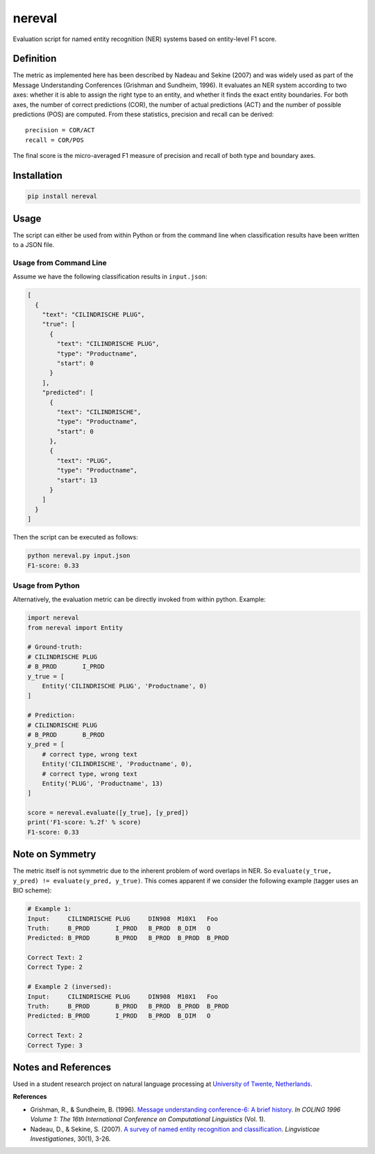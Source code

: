 nereval
=======
.. image:: https://travis-ci.org/jantrienes/nereval.svg?branch=master
    :target: https://travis-ci.org/jantrienes/nereval

Evaluation script for named entity recognition (NER) systems based on entity-level F1 score.

Definition
----------
The metric as implemented here has been described by Nadeau and Sekine (2007) and was widely used as part of the Message Understanding Conferences (Grishman and Sundheim, 1996). It evaluates an NER system according to two axes: whether it is able to assign the right type to an entity, and whether it finds the exact entity boundaries. For both axes, the number of correct predictions (COR), the number of actual predictions (ACT) and the number of possible predictions (POS) are computed. From these statistics, precision and recall can be derived:

::

  precision = COR/ACT
  recall = COR/POS


The final score is the micro-averaged F1 measure of precision and recall of both type and boundary axes.

Installation
------------
.. code-block:: bash

  pip install nereval


Usage
-----
The script can either be used from within Python or from the command line when classification results have been written to a JSON file.

Usage from Command Line
~~~~~~~~~~~~~~~~~~~~~~~
Assume we have the following classification results in ``input.json``:

.. code-block:: json

  [
    {
      "text": "CILINDRISCHE PLUG",
      "true": [
        {
          "text": "CILINDRISCHE PLUG",
          "type": "Productname",
          "start": 0
        }
      ],
      "predicted": [
        {
          "text": "CILINDRISCHE",
          "type": "Productname",
          "start": 0
        },
        {
          "text": "PLUG",
          "type": "Productname",
          "start": 13
        }
      ]
    }
  ]


Then the script can be executed as follows:

.. code-block:: bash

  python nereval.py input.json
  F1-score: 0.33


Usage from Python
~~~~~~~~~~~~~~~~~
Alternatively, the evaluation metric can be directly invoked from within python. Example:

.. code-block:: python

  import nereval
  from nereval import Entity

  # Ground-truth:
  # CILINDRISCHE PLUG
  # B_PROD       I_PROD
  y_true = [
      Entity('CILINDRISCHE PLUG', 'Productname', 0)
  ]

  # Prediction:
  # CILINDRISCHE PLUG
  # B_PROD       B_PROD
  y_pred = [
      # correct type, wrong text
      Entity('CILINDRISCHE', 'Productname', 0),
      # correct type, wrong text
      Entity('PLUG', 'Productname', 13)
  ]

  score = nereval.evaluate([y_true], [y_pred])
  print('F1-score: %.2f' % score)
  F1-score: 0.33


Note on Symmetry
----------------
The metric itself is not symmetric due to the inherent problem of word overlaps in NER. So ``evaluate(y_true, y_pred) != evaluate(y_pred, y_true)``. This comes apparent if we consider the following example (tagger uses an BIO scheme):

.. code-block:: bash

  # Example 1:
  Input:     CILINDRISCHE PLUG     DIN908  M10X1   Foo
  Truth:     B_PROD       I_PROD   B_PROD  B_DIM   O
  Predicted: B_PROD       B_PROD   B_PROD  B_PROD  B_PROD

  Correct Text: 2
  Correct Type: 2

  # Example 2 (inversed):
  Input:     CILINDRISCHE PLUG     DIN908  M10X1   Foo
  Truth:     B_PROD       B_PROD   B_PROD  B_PROD  B_PROD
  Predicted: B_PROD       I_PROD   B_PROD  B_DIM   O

  Correct Text: 2
  Correct Type: 3


Notes and References
--------------------
Used in a student research project on natural language processing at `University of Twente, Netherlands <https://www.utwente.nl>`_.

**References**

* Grishman, R., & Sundheim, B. (1996). `Message understanding conference-6: A brief history <http://www.aclweb.org/anthology/C96-1079>`_. *In COLING 1996 Volume 1: The 16th International Conference on Computational Linguistics* (Vol. 1).
* Nadeau, D., & Sekine, S. (2007). `A survey of named entity recognition and classification <http://www.jbe-platform.com/content/journals/10.1075/li.30.1.03nad>`_. *Lingvisticae Investigationes*, 30(1), 3-26.
